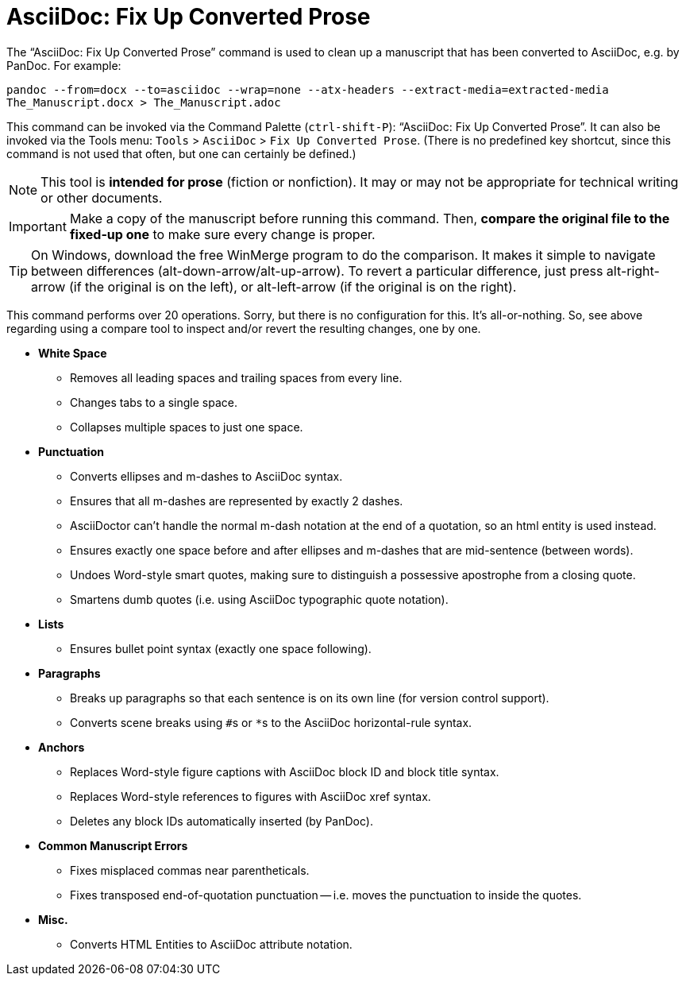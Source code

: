 = AsciiDoc: Fix Up Converted Prose

The "`AsciiDoc: Fix Up Converted Prose`" command is used to clean up a manuscript that has been converted to AsciiDoc, e.g. by PanDoc.
For example:

`pandoc --from=docx --to=asciidoc --wrap=none --atx-headers --extract-media=extracted-media The_Manuscript.docx > The_Manuscript.adoc`

This command can be invoked via the Command Palette (`ctrl-shift-P`): "`AsciiDoc: Fix Up Converted Prose`".
It can also be invoked via the Tools menu: `Tools` > `AsciiDoc` > `Fix Up Converted Prose`.
(There is no predefined key shortcut, since this command is not used that often, but one can certainly be defined.)

NOTE: This tool is *intended for prose* (fiction or nonfiction).
It may or may not be appropriate for technical writing or other documents.

IMPORTANT: Make a copy of the manuscript before running this command.
Then, *compare the original file to the fixed-up one* to make sure every change is proper.

TIP: On Windows, download the free WinMerge program to do the comparison.
It makes it simple to navigate between differences (alt-down-arrow/alt-up-arrow).
To revert a particular difference, just press alt-right-arrow (if the original is on the left), or alt-left-arrow (if the original is on the right).

This command performs over 20 operations.
Sorry, but there is no configuration for this.
It's all-or-nothing.
So, see above regarding using a compare tool to inspect and/or revert the resulting changes, one by one.

* *White Space*
** Removes all leading spaces and trailing spaces from every line.
** Changes tabs to a single space.
** Collapses multiple spaces to just one space.
* *Punctuation*
** Converts ellipses and m-dashes to AsciiDoc syntax.
** Ensures that all m-dashes are represented by exactly 2 dashes.
** AsciiDoctor can't handle the normal m-dash notation at the end of a quotation, so an html entity is used instead.
** Ensures exactly one space before and after ellipses and m-dashes that are mid-sentence (between words).
** Undoes Word-style smart quotes, making sure to distinguish a possessive apostrophe from a closing quote.
** Smartens dumb quotes (i.e. using AsciiDoc typographic quote notation).
* *Lists*
** Ensures bullet point syntax (exactly one space following).
* *Paragraphs*
** Breaks up paragraphs so that each sentence is on its own line (for version control support).
** Converts scene breaks using ``#``s or ``*``s to the AsciiDoc horizontal-rule syntax.
* *Anchors*
** Replaces Word-style figure captions with AsciiDoc block ID and block title syntax.
** Replaces Word-style references to figures with AsciiDoc xref syntax.
** Deletes any block IDs automatically inserted (by PanDoc).
* *Common Manuscript Errors*
** Fixes misplaced commas near parentheticals.
** Fixes transposed end-of-quotation punctuation -- i.e. moves the punctuation to inside the quotes.
* *Misc.*
** Converts HTML Entities to AsciiDoc attribute notation.
